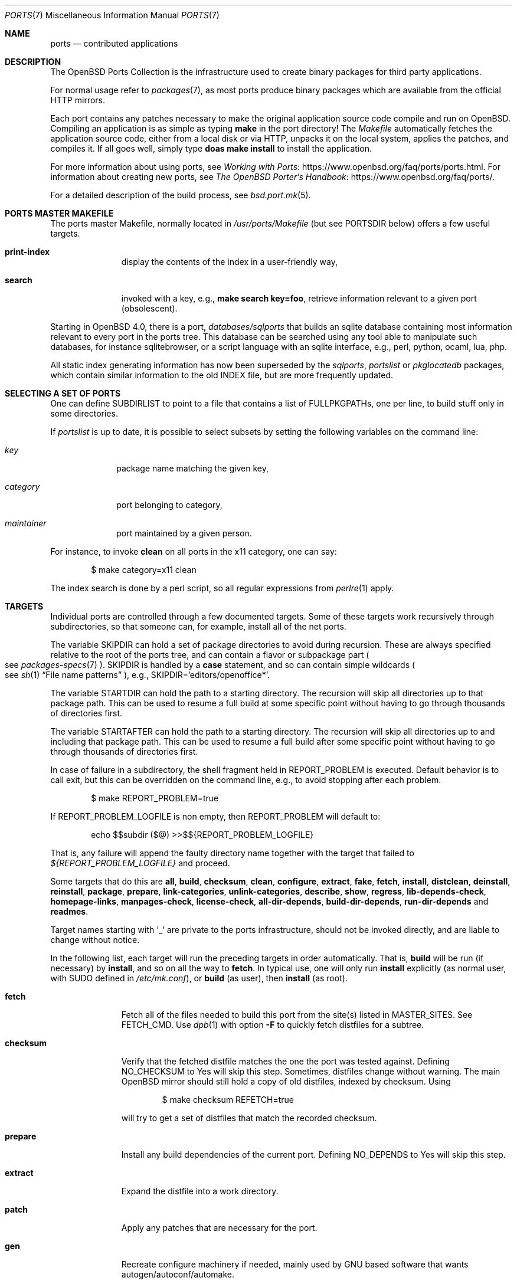 .\"
.\" Copyright (c) 1997 David E. O'Brien
.\"
.\" All rights reserved.
.\"
.\" Redistribution and use in source and binary forms, with or without
.\" modification, are permitted provided that the following conditions
.\" are met:
.\" 1. Redistributions of source code must retain the above copyright
.\"    notice, this list of conditions and the following disclaimer.
.\" 2. Redistributions in binary form must reproduce the above copyright
.\"    notice, this list of conditions and the following disclaimer in the
.\"    documentation and/or other materials provided with the distribution.
.\"
.\" THIS SOFTWARE IS PROVIDED BY THE DEVELOPERS ``AS IS'' AND ANY EXPRESS OR
.\" IMPLIED WARRANTIES, INCLUDING, BUT NOT LIMITED TO, THE IMPLIED WARRANTIES
.\" OF MERCHANTABILITY AND FITNESS FOR A PARTICULAR PURPOSE ARE DISCLAIMED.
.\" IN NO EVENT SHALL THE DEVELOPERS BE LIABLE FOR ANY DIRECT, INDIRECT,
.\" INCIDENTAL, SPECIAL, EXEMPLARY, OR CONSEQUENTIAL DAMAGES (INCLUDING, BUT
.\" NOT LIMITED TO, PROCUREMENT OF SUBSTITUTE GOODS OR SERVICES; LOSS OF USE,
.\" DATA, OR PROFITS; OR BUSINESS INTERRUPTION) HOWEVER CAUSED AND ON ANY
.\" THEORY OF LIABILITY, WHETHER IN CONTRACT, STRICT LIABILITY, OR TORT
.\" (INCLUDING NEGLIGENCE OR OTHERWISE) ARISING IN ANY WAY OUT OF THE USE OF
.\" THIS SOFTWARE, EVEN IF ADVISED OF THE POSSIBILITY OF SUCH DAMAGE.
.\"
.\" $OpenBSD: ports.7,v 1.126 2019/05/30 09:24:08 jca Exp $
.\" $FreeBSD: ports.7,v 1.7 1998/06/23 04:38:50 hoek Exp $
.\"
.Dd $Mdocdate: May 30 2019 $
.Dt PORTS 7
.Os
.Sh NAME
.Nm ports
.Nd contributed applications
.Sh DESCRIPTION
The
.Ox
Ports Collection
is the infrastructure used to create binary packages for third party
applications.
.Pp
For normal usage refer to
.Xr packages 7 ,
as most ports produce binary packages which are available from
the official HTTP mirrors.
.Pp
Each port contains any patches necessary to make the original
application source code compile and run on
.Ox .
Compiling an application is as simple as typing
.Ic make
in the port directory!
The
.Pa Makefile
automatically fetches the
application source code, either from a local disk or via HTTP, unpacks it
on the local system, applies the patches, and compiles it.
If all goes well, simply type
.Ic doas make install
to install the application.
.Pp
For more information about using ports, see
.Lk https://www.openbsd.org/faq/ports/ports.html "Working with Ports" .
For information about creating new ports, see
.Lk https://www.openbsd.org/faq/ports/ "The OpenBSD Porter's Handbook" .
.Pp
For a detailed description of the build process, see
.Xr bsd.port.mk 5 .
.Sh PORTS MASTER MAKEFILE
The ports master Makefile, normally located in
.Pa /usr/ports/Makefile
(but see
.Ev PORTSDIR
below)
offers a few useful targets.
.Bl -tag -width configure
.It Cm print-index
display the contents of the index in a user-friendly way,
.It Cm search
invoked with a key, e.g.,
.Ic make search key=foo ,
retrieve information relevant to a given port (obsolescent).
.El
.Pp
Starting in
.Ox 4.0 ,
there is a port,
.Pa databases/sqlports
that builds an sqlite database containing most information relevant to
every port in the ports tree.
This database can be searched using any tool able to manipulate such
databases, for instance sqlitebrowser, or a script language with an
sqlite interface, e.g., perl, python, ocaml, lua, php.
.Pp
All static index generating information has now been superseded by the
.Pa sqlports ,
.Pa portslist
or
.Pa pkglocatedb
packages, which contain
similar information to the old INDEX file, but are more frequently updated.
.Sh SELECTING A SET OF PORTS
One can define
.Ev SUBDIRLIST
to point to a file that contains a list of
.Ev FULLPKGPATHs ,
one per line, to build stuff only in some directories.
.Pp
If
.Pa portslist
is up to date, it is possible to select subsets by setting the following
variables on the command line:
.Bl -tag -width category
.It Va key
package name matching the given key,
.It Va category
port belonging to category,
.It Va maintainer
port maintained by a given person.
.El
.Pp
For instance, to invoke
.Cm clean
on all ports in the x11 category, one can say:
.Bd -literal -offset indent
$ make category=x11 clean
.Ed
.Pp
The index search is done by a perl script, so all regular expressions from
.Xr perlre 1
apply.
.Sh TARGETS
Individual ports are controlled through a few documented targets.
Some of these targets work recursively through subdirectories, so that
someone can, for example, install all of the net
ports.
.Pp
The variable
.Ev SKIPDIR
can hold a set of package directories to avoid during recursion.
These are always specified relative to the root of the ports tree,
and can contain a flavor or subpackage part
.Po
see
.Xr packages-specs 7
.Pc .
.Ev SKIPDIR
is handled by a
.Ic case
statement, and so can contain simple wildcards
.Po
see
.Xr sh 1
.Dq File name patterns
.Pc ,
e.g., SKIPDIR='editors/openoffice*'.
.Pp
The variable
.Ev STARTDIR
can hold the path to a starting directory.
The recursion will skip all directories up to that package path.
This can be used to resume a full build at some specific point without having
to go through thousands of directories first.
.Pp
The variable
.Ev STARTAFTER
can hold the path to a starting directory.
The recursion will skip all directories up to and including that package path.
This can be used to resume a full build after some specific point without having
to go through thousands of directories first.
.Pp
In case of failure in a subdirectory, the shell fragment held in
.Ev REPORT_PROBLEM
is executed.
Default behavior is to call exit, but this can be overridden on the command
line, e.g., to avoid stopping after each problem.
.Bd -literal -offset indent
$ make REPORT_PROBLEM=true
.Ed
.Pp
If
.Ev REPORT_PROBLEM_LOGFILE
is non empty, then
.Ev REPORT_PROBLEM
will default to:
.Bd -literal -offset indent
echo $$subdir ($@) >>$${REPORT_PROBLEM_LOGFILE}
.Ed
.Pp
That is, any failure will append the faulty directory name together
with the target that failed to
.Pa ${REPORT_PROBLEM_LOGFILE}
and proceed.
.Pp
Some targets that do this are
.Cm all , build , checksum , clean ,
.Cm configure , extract , fake ,
.Cm fetch , install , distclean ,
.Cm deinstall , reinstall , package , prepare ,
.Cm link-categories , unlink-categories ,
.Cm describe , show , regress ,
.Cm lib-depends-check , homepage-links , manpages-check ,
.Cm license-check , all-dir-depends , build-dir-depends ,
.Cm run-dir-depends
and
.Cm readmes .
.Pp
Target names starting with
.Sq _
are private to the ports infrastructure,
should not be invoked directly, and are liable to change without notice.
.Pp
In the following list, each target will run the preceding targets
in order automatically.
That is,
.Cm build
will be run
.Pq if necessary
by
.Cm install ,
and so on all the way to
.Cm fetch .
In typical use, one will only run
.Cm install
explicitly (as normal user, with
.Ev SUDO
defined in
.Pa /etc/mk.conf ) ,
or
.Cm build
(as user), then
.Cm install
(as root).
.Bl -tag -width configure
.It Cm fetch
Fetch all of the files needed to build this port from the site(s)
listed in
.Ev MASTER_SITES .
See
.Ev FETCH_CMD .
Use
.Xr dpb 1
with option
.Fl F
to quickly fetch distfiles for a subtree.
.It Cm checksum
Verify that the fetched distfile matches the one the port was tested against.
Defining
.Ev NO_CHECKSUM
to
.Dv Yes
will skip this step.
Sometimes, distfiles change without warning.
The main
.Ox
mirror should still hold a copy of old distfiles, indexed by checksum.
Using
.Bd -literal -offset indent
$ make checksum REFETCH=true
.Ed
.Pp
will try to get a set of distfiles that match the recorded checksum.
.It Cm prepare
Install
any build dependencies of the current port.
Defining
.Ev NO_DEPENDS
to
.Dv Yes
will skip this step.
.It Cm extract
Expand the distfile into a work directory.
.It Cm patch
Apply any patches that are necessary for the port.
.It Cm gen
Recreate configure machinery if needed, mainly used by GNU based software
that wants autogen/autoconf/automake.
.It Cm configure
Configure the port.
Some ports will ask questions during this stage.
See
.Ev INTERACTIVE
and
.Ev BATCH .
.It Cm build
Build the port.
This is the same as calling the
.Cm all
target.
.It Cm fake
Pretend to install the port under a subdirectory of the work directory.
.It Cm generate-readmes
Create READMEs and rc scripts under the fake subdirectory.
.It Cm package
Create a binary package from the fake installation.
The package is a .tgz file that can be used to
install the port with
.Xr pkg_add 1 .
.It Cm install
Install the resulting package.
.El
.Pp
The following targets are not run during the normal install process
.Po
exception
.Cm clean
is run for dependencies with the default settings of
.Ev BULK Ns = Ns Dv Auto
.Pc .
.Bl -tag -width fetch-list
.It Cm print-build-depends , print-run-depends
Print an ordered list of all the compile and run dependencies.
.It Cm clean
Remove the expanded source code.
This does not recurse to dependencies unless
.Ev CLEANDEPENDS
is defined to
.Dv Yes .
.It Cm distclean
Remove the port's distfile(s).
This does not recurse to dependencies.
.It Cm regress
Runs the ports regression tests.
Usually needs a completed build.
.It Cm reinstall
Use this to restore a port after using
.Xr pkg_delete 1 .
.It Cm update
Alternative target to
.Cm install .
Does not install new packages, but updates existing ones.
.It Cm link-categories
Populate the ports tree with symbolic links for each category the port
belongs to.
.It Cm unlink-categories
Remove the symbolic links created by
.Cm link-categories .
.It Cm homepage-links
creates an html list of links for each port
.Ev HOMEPAGE .
.El
.Sh LOCK INFRASTRUCTURE
The ports tree can be used concurrently for building several ports at the
same time, thanks to a locking mechanism.
By default, locks are stored under
.Pa /tmp/portslocks .
Defining
.Ev LOCKDIR
will point them elsewhere, or disable the mechanism if set to an empty value.
.Pp
All locks will be stored in
.Pa ${LOCKDIR} .
.Ev LOCK_CMD
should be used to acquire a lock, and
.Ev UNLOCK_CMD
should be used to release it.
.Pp
Locks are named
.Pa ${LOCKDIR}/${FULLPKGNAME}.lock ,
or
.Pa ${LOCKDIR}/${DISTFILE}.lock
for distfiles fetching.
.Pp
The default values of
.Ev LOCK_CMD
and
.Ev UNLOCK_CMD
are appropriate for most uses.
.Pp
The locking protocol follows a big-lock model: each top-level target
in a port directory will acquire the corresponding lock, complete its job,
then release the lock, e.g., running
.Bd -literal -offset indent
$ make build
.Ed
.Pp
will acquire the lock, run the port
through
.Cm fetch ,
.Cm checksum ,
.Cm extract ,
.Cm patch ,
.Cm configure ,
.Cm build ,
then release the lock.
If dependencies are involved, they will invoke top-level targets in other
directories, and thus acquire some other locks as well.
.Pp
The infrastructure contains some protection against acquiring the same lock
twice, thus recursive locking is not needed for
.Ev LOCK_CMD .
.Pp
Starting with
.Ox 4.3 ,
the infrastructure supports manual locking: the targets
.Cm lock
and
.Cm unlock
can be used to acquire and release individual locks.
Both these targets output a shell command that must be used to update
environment variables.
Manual locking can be used to protect a directory against interference
by an automated build job, while the user is looking at or modifying a
given port.
.Sh UPDATING PACKAGES
Instead of deinstalling each package and rebuilding from scratch, the
ports tree can be used to update installed packages.
The
.Cm update
target will replace an installed package using
.Xr pkg_add 1
in replacement mode.
If
.Ev FORCE_UPDATE
is set to
.Dv Yes ,
dependencies will also be updated first, and packages will always be updated,
even if there is no difference between the old and the new packages.
.Pp
Updates use a mechanism similar to bulk cookies and deposit cookies in
the
.Ev UPDATE_COOKIES_DIR .
See the next section for more details, since most of the fine points of
bulk package building also apply to updates.
.Pp
There are bugs in the ports tree, most related to libtool, which make some
updates prefer the already installed libraries instead of the newly built
ones.
This shows up as undefined references in libraries, in which case there
is no choice but to proceed the old way: deinstall the offending package
and everything built on top of it, build and install new packages.
.Sh BULK PACKAGE BUILDING
Building any significant number of packages from the ports tree should use
.Xr dpb 1 ,
a tool located inside the ports tree proper
.Po
normally as
.Pa /usr/ports/infrastructure/bin/dpb
.Pc .
In particular, it can take advantage of machine clusters (same architecture
and same installation), and of multi-core machines.
.Pp
For more detailed information, see
.Xr bulk 8 .
.Sh FLAVORS
The
.Ox
ports tree comes with a mechanism called
.Ic FLAVORS .
Thanks to this mechanism, users can select specific options provided by
a given port.
.Pp
If a port is
.Qq flavored ,
there should be a terse description of available flavors in the
.Pa pkg/DESCR
file.
.Pp
For example, the
.Pa misc/screen
port comes with a flavor called
.Ic static .
This changes the building process so a statically compiled version of
the program will be built.
To avoid confusion with other packages or flavors,
the package name will be extended with a dash-separated list of
the selected flavors.
.Pp
In this instance, the corresponding package will be called
.Ic screen-4.0.2-static .
.Pp
To see the flavors of a port, use the
.Cm show
target:
.Bd -literal -offset indent
$ make show=FLAVORS
.Ed
.Pp
To build a port with a specific flavor, just pass
.Ev FLAVOR
in the environment of the
.Xr make 1
command:
.Bd -literal -offset indent
$ env FLAVOR="static" make package
.Ed
.Pp
and of course, use the same settings for the subsequent invocations of make:
.Bd -literal -offset indent
$ env FLAVOR="static" make install
$ env FLAVOR="static" make clean
.Ed
.Pp
More than one flavor may be specified:
.Bd -literal -offset indent
$ cd /usr/ports/mail/exim
$ env FLAVOR="mysql ldap" make package
.Ed
.Pp
Specifying a flavor that does not exist is an error.
Additionally, some ports impose some further restrictions on flavor
combinations, when such combinations do not make sense.
.Pp
Lots of ports can be built without X11 requirement and accordingly
have a
.Ic no_x11
flavor.
.Pp
Flavor settings are not propagated to dependencies.
If a specific combination is needed, careful hand-building of the
required set of packages is still necessary.
.Sh MULTI_PACKAGES
The
.Ox
ports tree comes with a mechanism called
.Ic MULTI_PACKAGES .
This mechanism is used when a larger package is broken down into
several smaller components referred to as subpackages.
.Pp
If a port is
.Qq subpackaged ,
each subpackage will have a corresponding description in the
.Pa pkg/DESCR-subpackage
file.
.Pp
For example, the
.Pa databases/mariadb
port comes with subpackages called
.Ic -main ,
.Ic -tests
and
.Ic -server .
.Pp
In this instance, the build will yield multiple packages, one
corresponding to each subpackage.
In the case of our mariadb example,
the packages will be called
.Ic mariadb-client-<version> ,
.Ic mariadb-tests-<version> ,
and
.Ic mariadb-server-<version> .
.Pp
To install/deinstall a specific subpackage of a port, you may
.Xr pkg_add 1
them manually, or alternatively, you may set
.Ev SUBPACKAGE
in the environment of the
.Xr make 1
command during the install/deinstall phase:
.Bd -literal -offset indent
$ env SUBPACKAGE="-server" make install
$ env SUBPACKAGE="-server" make deinstall
.Ed
.Sh PORT VARIABLES
These can be changed in the environment, or in
.Pa /etc/mk.conf
for persistence.
They can also be set on make's command line, e.g.,
.Ic make VAR_FOO Ns = Ns Dv foo
.Pp
Boolean variables should be set to
.Dv Yes
instead of simply being defined, for uniformity and future compatibility.
.Pp
Variable names starting with
.Sq _
are private to the ports infrastructure,
should not be changed by the user, and are liable to change without notice.
.Bl -tag -width MASTER_SITES
.It Ev PORTS_PRIVSEP
If set to
.Sq Yes ,
all operations will happen as restricted users
.Ar _pfetch
and
.Ar _pbuild .
.It Ev PORTSDIR
Location of the ports tree
(usually
.Pa /usr/ports ) .
.It Ev DISTDIR
Where to find/put distfiles, normally
.Pa ${PORTSDIR}/distfiles .
.It Ev PACKAGE_REPOSITORY
Used only for the
.Cm package
target; the base directory for the packages tree, normally
.Pa ${PORTSDIR}/packages .
If this directory exists, the package tree will be (partially) constructed.
.It Ev BULK_COOKIES_DIR
During bulk package building, used to store cookies for already built
packages to avoid rebuilding them, since the actual
working directory will already have been cleaned out.
Defaults to
.Pa ${PORTSDIR}/bulk/${MACHINE_ARCH} .
.It Ev UPDATE_COOKIES_DIR
Used to store cookies for package updates, defaults to
.Pa ${PORTSDIR}/update/${MACHINE_ARCH} .
If set to empty, it will revert to a file under
.Pa ${WRKDIR} .
.It Ev LOCALBASE
Where to install things in general
(usually
.Pa /usr/local ) .
.It Ev MASTER_SITES
Primary sites for distribution files if not found locally.
.It Ev CLEANDEPENDS
If set to
.Dv Yes ,
let
.Cm clean
recurse to dependencies.
.It Ev FETCH_CMD
Command to use to fetch files.
Normally
.Xr ftp 1 .
.It Ev FETCH_PACKAGES
If set,
try to use as options to
.Xr pkg_add 1
to install the missing packages from
.Ev PKG_PATH .
For instance:
.Bd -literal -offset indent
make FETCH_PACKAGES=
.Ed
.It Ev PATCH_DEBUG
If defined, display verbose output when applying each patch.
.It Ev INTERACTIVE
If defined, only operate on a port if it requires interaction.
.It Ev BATCH
If defined, only operate on a port if it can be installed 100% automatically.
.El
.Sh USING A READ-ONLY PORTS TREE
Select read-write partition(s) that can accommodate working directories, the
distfiles repository, and the built packages.
Set
.Ev WRKOBJDIR ,
.Ev PACKAGE_REPOSITORY ,
.Ev BULK_COOKIES_DIR ,
.Ev UPDATE_COOKIES_DIR ,
.Ev DISTDIR ,
and
.Ev PLIST_REPOSITORY
in
.Pa /etc/mk.conf
accordingly.
.Sh FILES
.Bl -tag -width /usr/ports/xxxxxxxx -compact
.It Pa /usr/ports
The default ports directory.
.It Pa /usr/ports/Makefile
Ports master Makefile.
.It Pa /usr/local/share/ports-INDEX
Ports index, part of the
.Pa portlist
package.
.It Pa /usr/ports/pobj
Build directories.
A number of insecurely coded ports require a dedicated file system with the
.Cm wxallowed
.Xr mount 8
option.
.It Pa /usr/ports/infrastructure/mk/bsd.port.mk
The ports main engine.
.It Pa /usr/ports/infrastructure/db/network.conf
Network configuration.
.It Pa /usr/ports/infrastructure/db/user.list
List of users and groups created by ports.
.El
.Sh SEE ALSO
.Xr dpb 1 ,
.Xr make 1 ,
.Xr pkg_add 1 ,
.Xr pkg_create 1 ,
.Xr pkg_delete 1 ,
.Xr pkg_info 1 ,
.Xr bsd.port.mk 5 ,
.Xr port-modules 5 ,
.Xr mirroring-ports 7 ,
.Xr packages 7
.Pp
The
.Ox
Ports System:
.Lk https://www.openbsd.org/faq/ports/ports.html
.Pp
The
.Ox
Porter's Handbook:
.Lk https://www.openbsd.org/faq/ports/
.Sh HISTORY
.Nm The Ports Collection
appeared in
.Fx 1.0 .
It was introduced in
.Ox
by Ejovi Nuwere, with much initial effort by Angelos D. Keromytis.
Maintenance passed then to Marco S. Hyman, and then to Christopher Turan.
It is currently managed by Marc Espie, Christian Weisgerber,
along with a host of others found at
.Mt ports@openbsd.org .
.Sh AUTHORS
This man page was originated by
.An David O'Brien ,
from the
.Fx
project.
